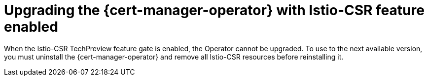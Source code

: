 // Module included in the following assemblies:
//
// * security/cert_manager_operator/cert-manager-operator-integrating-istio.adoc

:_mod-docs-content-type: CONCEPT
[id="cert-manager-istio-csr-updating_{context}"]
= Upgrading the {cert-manager-operator} with Istio-CSR feature enabled 

When the Istio-CSR TechPreview feature gate is enabled, the Operator cannot be upgraded. To use to the next available version, you must uninstall the {cert-manager-operator} and remove all Istio-CSR resources before reinstalling it.